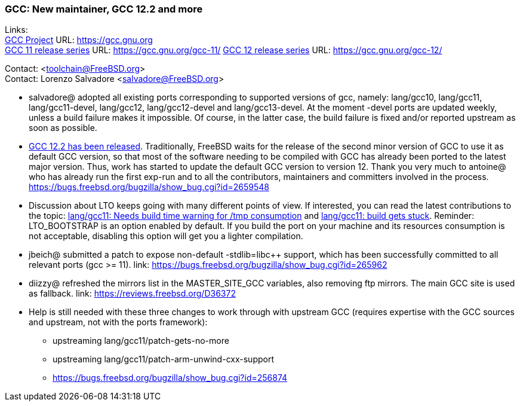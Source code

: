 === GCC: New maintainer, GCC 12.2 and more

Links: +
link:https://gcc.gnu.org[GCC Project] URL: link:https://gcc.gnu.org[https://gcc.gnu.org] +
link:https://gcc.gnu.org/gcc-11/[GCC 11 release series] URL: link:https://gcc.gnu.org/gcc-11/[https://gcc.gnu.org/gcc-11/]
link:https://gcc.gnu.org/gcc-12/[GCC 12 release series] URL: link:https://gcc.gnu.org/gcc-12/[https://gcc.gnu.org/gcc-12/]

Contact: <toolchain@FreeBSD.org> +
Contact: Lorenzo Salvadore <salvadore@FreeBSD.org> +

 * salvadore@ adopted all existing ports corresponding to supported versions of gcc, namely: lang/gcc10, lang/gcc11, lang/gcc11-devel, lang/gcc12, lang/gcc12-devel and lang/gcc13-devel.
   At the moment -devel ports are updated weekly, unless a build failure makes it impossible.
   Of course, in the latter case, the build failure is fixed and/or reported upstream as soon as possible.

 * link:https://gcc.gnu.org/gcc-12/changes.html[GCC 12.2 has been released].
   Traditionally, FreeBSD waits for the release of the second minor version of GCC to use it as default GCC version, so that most of the software needing to be compiled with GCC has already been ported to the latest major version.
   Thus, work has started to update the default GCC version to version 12.
   Thank you very much to antoine@ who has already run the first exp-run and to all the contributors, maintainers and committers involved in the process.
   link:https://bugs.freebsd.org/bugzilla/show_bug.cgi?id=265948[https://bugs.freebsd.org/bugzilla/show_bug.cgi?id=2659548]

 * Discussion about LTO keeps going with many different points of view.
   If interested, you can read the latest contributions to the topic: link:https://bugs.freebsd.org/bugzilla/show_bug.cgi?id=264949[lang/gcc11: Needs build time warning for /tmp consumption] and link:https://bugs.freebsd.org/bugzilla/show_bug.cgi?id=265254[lang/gcc11: build gets stuck].
   Reminder: LTO_BOOTSTRAP is an option enabled by default.
   If you build the port on your machine and its resources consumption is not acceptable, disabling this option will get you a lighter compilation.

 * jbeich@ submitted a patch to expose non-default -stdlib=libc++ support, which has been successfully committed to all relevant ports (gcc >= 11).
   link: https://bugs.freebsd.org/bugzilla/show_bug.cgi?id=265962[https://bugs.freebsd.org/bugzilla/show_bug.cgi?id=265962]

 * diizzy@ refreshed the mirrors list in the MASTER_SITE_GCC variables, also removing ftp mirrors. The main GCC site is used as fallback.
   link: https://reviews.freebsd.org/D36372[https://reviews.freebsd.org/D36372]

 * Help is still needed with these three changes to work through with upstream GCC (requires expertise with the GCC sources and upstream, not with the ports framework):

     ** upstreaming lang/gcc11/patch-gets-no-more
     ** upstreaming lang/gcc11/patch-arm-unwind-cxx-support
     ** link:https://bugs.freebsd.org/bugzilla/show_bug.cgi?id=256874[https://bugs.freebsd.org/bugzilla/show_bug.cgi?id=256874]
